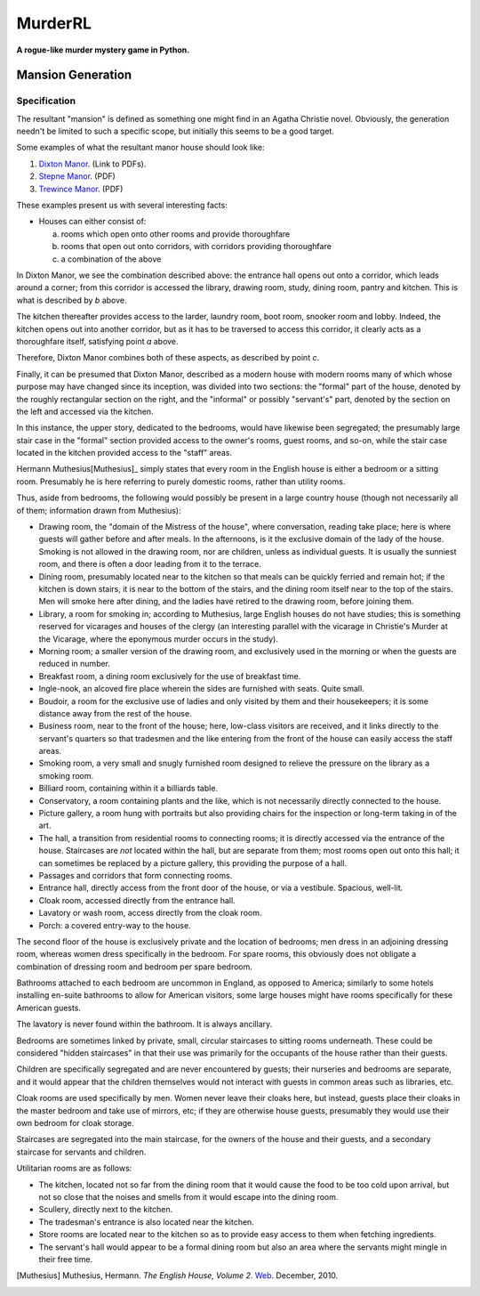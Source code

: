 ********
MurderRL
********
**A rogue-like murder mystery game in Python.**

Mansion Generation
==================

Specification
-------------

The resultant "mansion" is defined as something one might find in an Agatha
Christie novel. Obviously, the generation needn't be limited to such a specific
scope, but initially this seems to be a good target.

Some examples of what the resultant manor house should look like:

1. `Dixton Manor`_. (Link to PDFs).
2. `Stepne Manor`_. (PDF)
3. `Trewince Manor`_. (PDF)

These examples present us with several interesting facts:

- Houses can either consist of:

  a. rooms which open onto other rooms and provide thoroughfare
  b. rooms that open out onto corridors, with corridors providing thoroughfare
  c. a combination of the above

In Dixton Manor, we see the combination described above: the entrance hall opens
out onto a corridor, which leads around a corner; from this corridor is accessed
the library, drawing room, study, dining room, pantry and kitchen. This is what
is described by *b* above.

The kitchen thereafter provides access to the larder, laundry room, boot room,
snooker room and lobby. Indeed, the kitchen opens out into another corridor, but
as it has to be traversed to access this corridor, it clearly acts as a
thoroughfare itself, satisfying point *a* above.

Therefore, Dixton Manor combines both of these aspects, as described by point
*c*.

Finally, it can be presumed that Dixton Manor, described as a modern house with
modern rooms many of which whose purpose may have changed since its inception,
was divided into two sections: the "formal" part of the house, denoted by the
roughly rectangular section on the right, and the "informal" or possibly
"servant's" part, denoted by the section on the left and accessed via the
kitchen.

In this instance, the upper story, dedicated to the bedrooms, would have
likewise been segregated; the presumably large stair case in the "formal"
section provided access to the owner's rooms, guest rooms, and so-on, while the
stair case located in the kitchen provided access to the "staff" areas.

Hermann Muthesius[Muthesius]_ simply states that every room in the English house is
either a bedroom or a sitting room. Presumably he is here referring to purely
domestic rooms, rather than utility rooms.

Thus, aside from bedrooms, the following would possibly be present in a large
country house (though not necessarily all of them; information drawn from
Muthesius):

- Drawing room, the "domain of the Mistress of the house", where conversation,
  reading take place; here is where guests will gather before and after meals.
  In the afternoons, is it the exclusive domain of the lady of the house.
  Smoking is not allowed in the drawing room, nor are children, unless as
  individual guests. It is usually the sunniest room, and there is often a door
  leading from it to the terrace.
- Dining room, presumably located near to the kitchen so that meals can be
  quickly ferried and remain hot; if the kitchen is down stairs, it is near to
  the bottom of the stairs, and the dining room itself near to the top of the
  stairs. Men will smoke here after dining, and the ladies have retired to the
  drawing room, before joining them.
- Library, a room for smoking in; according to Muthesius, large English houses
  do not have studies; this is something reserved for vicarages and houses of
  the clergy (an interesting parallel with the vicarage in Christie's Murder at
  the Vicarage, where the eponymous murder occurs in the study).
- Morning room; a smaller version of the drawing room, and exclusively used in
  the morning or when the guests are reduced in number.
- Breakfast room, a dining room exclusively for the use of breakfast time.
- Ingle-nook, an alcoved fire place wherein the sides are furnished with seats.
  Quite small.
- Boudoir, a room for the exclusive use of ladies and only visited by them and
  their housekeepers; it is some distance away from the rest of the house.
- Business room, near to the front of the house; here, low-class visitors are
  received, and it links directly to the servant's quarters so that tradesmen
  and the like entering from the front of the house can easily access the staff
  areas.
- Smoking room, a very small and snugly furnished room designed to relieve the
  pressure on the library as a smoking room.
- Billiard room, containing within it a billiards table.
- Conservatory, a room containing plants and the like, which is not necessarily
  directly connected to the house.
- Picture gallery, a room hung with portraits but also providing chairs for the
  inspection or long-term taking in of the art.
- The hall, a transition from residential rooms to connecting rooms; it is
  directly accessed via the entrance of the house. Staircases are *not* located
  within the hall, but are separate from them; most rooms open out onto this
  hall; it can sometimes be replaced by a picture gallery, this providing the
  purpose of a hall.
- Passages and corridors that form connecting rooms.
- Entrance hall, directly access from the front door of the house, or via a
  vestibule. Spacious, well-lit.
- Cloak room, accessed directly from the entrance hall.
- Lavatory or wash room, access directly from the cloak room.
- Porch: a covered entry-way to the house.

The second floor of the house is exclusively private and the location of
bedrooms; men dress in an adjoining dressing room, whereas women dress
specifically in the bedroom. For spare rooms, this obviously does not obligate a
combination of dressing room and bedroom per spare bedroom.

Bathrooms attached to each bedroom are uncommon in England, as opposed to
America; similarly to some hotels installing en-suite bathrooms to allow for
American visitors, some large houses might have rooms specifically for these
American guests.

The lavatory is never found within the bathroom. It is always ancillary.

Bedrooms are sometimes linked by private, small, circular staircases to sitting
rooms underneath. These could be considered "hidden staircases" in that their
use was primarily for the occupants of the house rather than their guests.

Children are specifically segregated and are never encountered by guests; their
nurseries and bedrooms are separate, and it would appear that the children
themselves would not interact with guests in common areas such as libraries,
etc.

Cloak rooms are used specifically by men. Women never leave their cloaks here,
but instead, guests place their cloaks in the master bedroom and take use of
mirrors, etc; if they are otherwise house guests, presumably they would use
their own bedroom for cloak storage.

Staircases are segregated into the main staircase, for the owners of the house
and their guests, and a secondary staircase for servants and children.

Utilitarian rooms are as follows:

- The kitchen, located not so far from the dining room that it would cause the
  food to be too cold upon arrival, but not so close that the noises and smells
  from it would escape into the dining room.
- Scullery, directly next to the kitchen.
- The tradesman's entrance is also located near the kitchen.
- Store rooms are located near to the kitchen so as to provide easy access to
  them when fetching ingredients.
- The servant's hall would appear to be a formal dining room but also an area
  where the servants might mingle in their free time.





.. [Muthesius] Muthesius, Hermann. *The English House, Volume 2*. `Web`_. December, 2010.

.. Links
.. =====

.. _Web: http://books.google.com/books?id=EWTEhEXmCAkC&pg=PA27&lpg=PA27&dq=english+home+layout&source=bl&ots=TZRkbzDHXB&sig=GP4A1uhO9OpzQUN5_j49Da2YTuQ&hl=en&ei=FzFCTM_pMoa8sQPvo7y7DA&sa=X&oi=book_result&ct=result&resnum=3&ved=0CB0Q6AEwAg#v=onepage&q&f=false

.. _Dixton Manor: http://www.dixtonmanor.co.uk/manor_floorplans.htm

.. _Stepne Manor: http://www.brittlandestates.com/docs/floorplans_stepne.pdf

.. _Trewince Manor: http://www.stags.co.uk/files/Market/Trtrewincemanor.pdf
